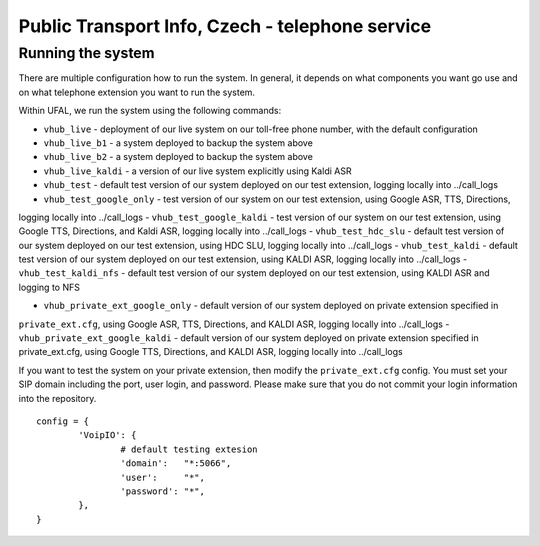 Public Transport Info, Czech - telephone service
============================================================

Running the system
------------------

There are multiple configuration how to run the system. In general, it depends on what components you want go use and
on what telephone extension you want to run the system.

Within UFAL, we run the system using the following commands:

- ``vhub_live`` - deployment of our live system on our toll-free phone number, with the default configuration
- ``vhub_live_b1`` - a system deployed to backup the system above
- ``vhub_live_b2`` - a system deployed to backup the system above
- ``vhub_live_kaldi`` - a version of our live system explicitly using Kaldi ASR

- ``vhub_test`` - default test version of our system deployed on our test extension, logging locally into ../call_logs
- ``vhub_test_google_only`` - test version of our system on our test extension, using Google ASR, TTS, Directions,
logging locally into ../call_logs
- ``vhub_test_google_kaldi`` - test version of our system on our test extension, using Google TTS, Directions, and Kaldi ASR,
logging locally into ../call_logs
- ``vhub_test_hdc_slu`` - default test version of our system deployed on our test extension, using HDC SLU, logging locally into ../call_logs
- ``vhub_test_kaldi`` - default test version of our system deployed on our test extension, using KALDI ASR, logging locally into ../call_logs
- ``vhub_test_kaldi_nfs`` - default test version of our system deployed on our test extension, using KALDI ASR and logging to NFS


- ``vhub_private_ext_google_only`` - default version of our system deployed on private extension specified in
``private_ext.cfg``, using Google ASR, TTS, Directions, and KALDI ASR, logging locally into ../call_logs
- ``vhub_private_ext_google_kaldi`` - default version of our system deployed on private extension specified in
private_ext.cfg, using Google TTS, Directions, and KALDI ASR, logging locally into ../call_logs


If you want to test the system on your private extension, then modify the ``private_ext.cfg`` config. You must set your
SIP domain including the port, user login, and password. Please make sure that you do not commit your login information
into the repository.

::

    config = {
            'VoipIO': {
                    # default testing extesion
                    'domain':   "*:5066",
                    'user':     "*",
                    'password': "*",
            },
    }
